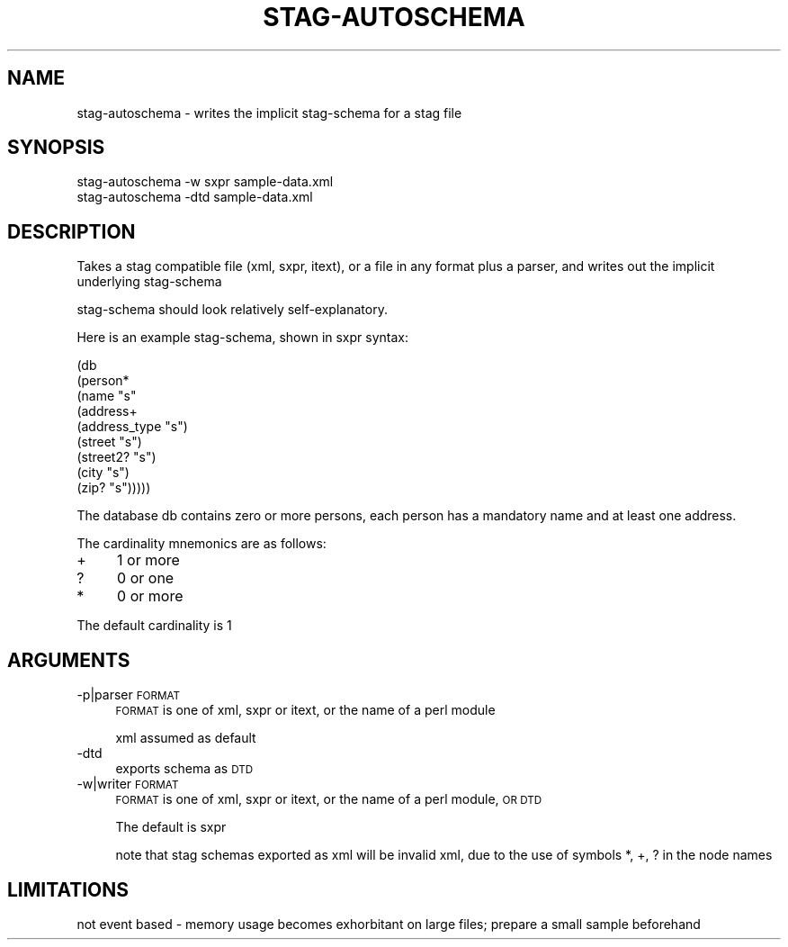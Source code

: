 .\" Automatically generated by Pod::Man 2.25 (Pod::Simple 3.16)
.\"
.\" Standard preamble:
.\" ========================================================================
.de Sp \" Vertical space (when we can't use .PP)
.if t .sp .5v
.if n .sp
..
.de Vb \" Begin verbatim text
.ft CW
.nf
.ne \\$1
..
.de Ve \" End verbatim text
.ft R
.fi
..
.\" Set up some character translations and predefined strings.  \*(-- will
.\" give an unbreakable dash, \*(PI will give pi, \*(L" will give a left
.\" double quote, and \*(R" will give a right double quote.  \*(C+ will
.\" give a nicer C++.  Capital omega is used to do unbreakable dashes and
.\" therefore won't be available.  \*(C` and \*(C' expand to `' in nroff,
.\" nothing in troff, for use with C<>.
.tr \(*W-
.ds C+ C\v'-.1v'\h'-1p'\s-2+\h'-1p'+\s0\v'.1v'\h'-1p'
.ie n \{\
.    ds -- \(*W-
.    ds PI pi
.    if (\n(.H=4u)&(1m=24u) .ds -- \(*W\h'-12u'\(*W\h'-12u'-\" diablo 10 pitch
.    if (\n(.H=4u)&(1m=20u) .ds -- \(*W\h'-12u'\(*W\h'-8u'-\"  diablo 12 pitch
.    ds L" ""
.    ds R" ""
.    ds C` ""
.    ds C' ""
'br\}
.el\{\
.    ds -- \|\(em\|
.    ds PI \(*p
.    ds L" ``
.    ds R" ''
'br\}
.\"
.\" Escape single quotes in literal strings from groff's Unicode transform.
.ie \n(.g .ds Aq \(aq
.el       .ds Aq '
.\"
.\" If the F register is turned on, we'll generate index entries on stderr for
.\" titles (.TH), headers (.SH), subsections (.SS), items (.Ip), and index
.\" entries marked with X<> in POD.  Of course, you'll have to process the
.\" output yourself in some meaningful fashion.
.ie \nF \{\
.    de IX
.    tm Index:\\$1\t\\n%\t"\\$2"
..
.    nr % 0
.    rr F
.\}
.el \{\
.    de IX
..
.\}
.\" ========================================================================
.\"
.IX Title "STAG-AUTOSCHEMA 1"
.TH STAG-AUTOSCHEMA 1 "2009-12-15" "perl v5.14.1" "User Contributed Perl Documentation"
.\" For nroff, turn off justification.  Always turn off hyphenation; it makes
.\" way too many mistakes in technical documents.
.if n .ad l
.nh
.SH "NAME"
stag\-autoschema \- writes the implicit stag\-schema for a stag file
.SH "SYNOPSIS"
.IX Header "SYNOPSIS"
.Vb 1
\&  stag\-autoschema \-w sxpr sample\-data.xml
\&
\&  stag\-autoschema \-dtd sample\-data.xml
.Ve
.SH "DESCRIPTION"
.IX Header "DESCRIPTION"
Takes a stag compatible file (xml, sxpr, itext), or a file in any
format plus a parser, and writes out the implicit underlying stag-schema
.PP
stag-schema should look relatively self-explanatory.
.PP
Here is an example stag-schema, shown in sxpr syntax:
.PP
.Vb 9
\&  (db
\&   (person*
\&    (name "s"
\&    (address+
\&     (address_type "s")
\&     (street "s")
\&     (street2? "s")
\&     (city "s")
\&     (zip? "s")))))
.Ve
.PP
The database db contains zero or more persons, each person has a
mandatory name and at least one address.
.PP
The cardinality mnemonics are as follows:
.IP "+" 4
1 or more
.IP "?" 4
0 or one
.IP "*" 4
0 or more
.PP
The default cardinality is 1
.SH "ARGUMENTS"
.IX Header "ARGUMENTS"
.IP "\-p|parser \s-1FORMAT\s0" 4
.IX Item "-p|parser FORMAT"
\&\s-1FORMAT\s0 is one of xml, sxpr or itext, or the name of a perl module
.Sp
xml assumed as default
.IP "\-dtd" 4
.IX Item "-dtd"
exports schema as \s-1DTD\s0
.IP "\-w|writer \s-1FORMAT\s0" 4
.IX Item "-w|writer FORMAT"
\&\s-1FORMAT\s0 is one of xml, sxpr or itext, or the name of a perl module, \s-1OR\s0 \s-1DTD\s0
.Sp
The default is sxpr
.Sp
note that stag schemas exported as xml will be invalid xml, due to the
use of symbols *, +, ? in the node names
.SH "LIMITATIONS"
.IX Header "LIMITATIONS"
not event based \- memory usage becomes exhorbitant on large files;
prepare a small sample beforehand
